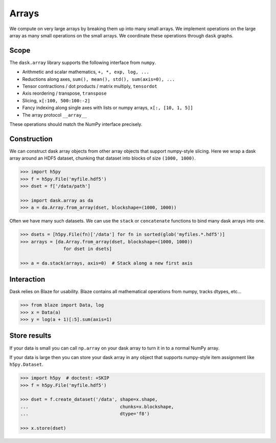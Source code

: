 Arrays
======

We compute on very large arrays by breaking them up into many small arrays.
We implement operations on the large array as many small operations on the
small arrays.  We coordinate these operations through ``dask`` graphs.

Scope
-----

The ``dask.array`` library supports the following interface from ``numpy``.

*  Arithmetic and scalar mathematics, ``+, *, exp, log, ...``
*  Reductions along axes, ``sum(), mean(), std(), sum(axis=0), ...``
*  Tensor contractions / dot products / matrix multiply, ``tensordot``
*  Axis reordering / transpose, ``transpose``
*  Slicing, ``x[:100, 500:100:-2]``
*  Fancy indexing along single axes with lists or numpy arrays, ``x[:, [10, 1, 5]]``
*  The array protocol ``__array__``

These operations should match the NumPy interface precisely.


Construction
------------

We can construct dask array objects from other array objects that support
numpy-style slicing.  Here we wrap a dask array around an HDF5 dataset,
chunking that dataset into blocks of size ``(1000, 1000)``.

.. code-block:: Python

   >>> import h5py
   >>> f = h5py.File('myfile.hdf5')
   >>> dset = f['/data/path']

   >>> import dask.array as da
   >>> a = da.Array.from_array(dset, blockshape=(1000, 1000))

Often we have many such datasets.  We can use the ``stack`` or ``concatenate``
functions to bind many dask arrays into one.

.. code-block:: Python

   >>> dsets = [h5py.File(fn)['/data'] for fn in sorted(glob('myfiles.*.hdf5')]
   >>> arrays = [da.Array.from_array(dset, blockshape=(1000, 1000))
                   for dset in dsets]

   >>> a = da.stack(arrays, axis=0)  # Stack along a new first axis


Interaction
-----------

Dask relies on Blaze for usability.  Blaze contains all mathematical operations
from numpy, tracks dtypes, etc...

.. code-block:: Python

   >>> from blaze import Data, log
   >>> x = Data(a)
   >>> y = log(a + 1)[:5].sum(axis=1)


Store results
-------------

If your data is small you can call ``np.array`` on your dask array to turn it
in to a normal NumPy array.

If your data is large then you can store your dask array in any object that
supports numpy-style item assignment like ``h5py.Dataset``.

.. code-block:: Python

   >>> import h5py  # doctest: +SKIP
   >>> f = h5py.File('myfile.hdf5')

   >>> dset = f.create_dataset('/data', shape=x.shape,
   ...                                  chunks=x.blockshape,
   ...                                  dtype='f8')

   >>> x.store(dset)
